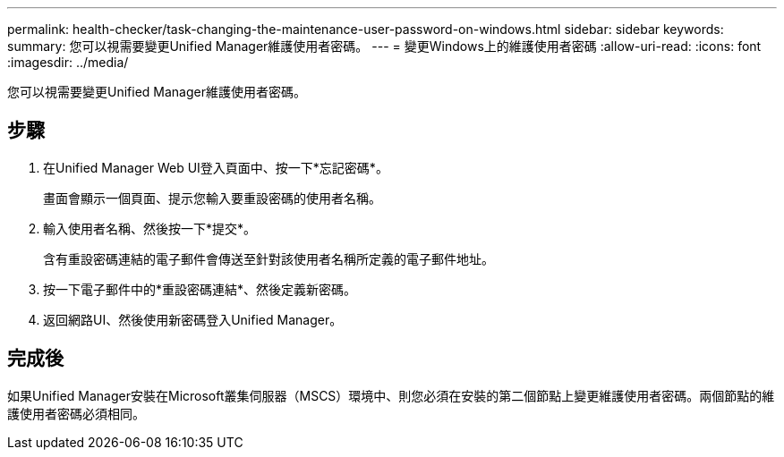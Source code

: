 ---
permalink: health-checker/task-changing-the-maintenance-user-password-on-windows.html 
sidebar: sidebar 
keywords:  
summary: 您可以視需要變更Unified Manager維護使用者密碼。 
---
= 變更Windows上的維護使用者密碼
:allow-uri-read: 
:icons: font
:imagesdir: ../media/


[role="lead"]
您可以視需要變更Unified Manager維護使用者密碼。



== 步驟

. 在Unified Manager Web UI登入頁面中、按一下*忘記密碼*。
+
畫面會顯示一個頁面、提示您輸入要重設密碼的使用者名稱。

. 輸入使用者名稱、然後按一下*提交*。
+
含有重設密碼連結的電子郵件會傳送至針對該使用者名稱所定義的電子郵件地址。

. 按一下電子郵件中的*重設密碼連結*、然後定義新密碼。
. 返回網路UI、然後使用新密碼登入Unified Manager。




== 完成後

如果Unified Manager安裝在Microsoft叢集伺服器（MSCS）環境中、則您必須在安裝的第二個節點上變更維護使用者密碼。兩個節點的維護使用者密碼必須相同。
